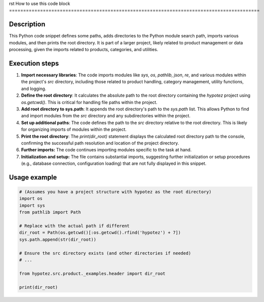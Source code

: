 rst
How to use this code block
=========================================================================================

Description
-------------------------
This Python code snippet defines some paths, adds directories to the Python module search path, imports various modules, and then prints the root directory.  It is part of a larger project, likely related to product management or data processing, given the imports related to products, categories, and utilities.

Execution steps
-------------------------
1. **Import necessary libraries**:  The code imports modules like `sys`, `os`, `pathlib`, `json`, `re`, and various modules within the project's `src` directory, including those related to product handling, category management, utility functions, and logging.

2. **Define the root directory**: It calculates the absolute path to the root directory containing the `hypotez` project using `os.getcwd()`. This is critical for handling file paths within the project.

3. **Add root directory to sys.path**: It appends the root directory's path to the `sys.path` list. This allows Python to find and import modules from the `src` directory and any subdirectories within the project.

4. **Set up additional paths**:  The code defines the path to the `src` directory relative to the root directory. This is likely for organizing imports of modules within the project.


5. **Print the root directory**: The `print(dir_root)` statement displays the calculated root directory path to the console, confirming the successful path resolution and location of the project directory.

6. **Further imports:** The code continues importing modules specific to the task at hand.

7. **Initialization and setup:** The file contains substantial imports, suggesting further initialization or setup procedures (e.g., database connection, configuration loading) that are not fully displayed in this snippet.


Usage example
-------------------------
.. code-block:: python

    # (Assumes you have a project structure with hypotez as the root directory)
    import os
    import sys
    from pathlib import Path

    # Replace with the actual path if different
    dir_root = Path(os.getcwd()[:os.getcwd().rfind('hypotez') + 7])
    sys.path.append(str(dir_root))

    # Ensure the src directory exists (and other directories if needed)
    # ...

    from hypotez.src.product._examples.header import dir_root

    print(dir_root)